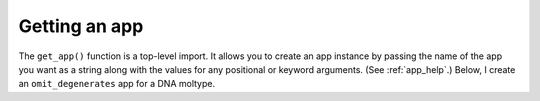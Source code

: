 .. _get_app:

Getting an app
--------------

The ``get_app()`` function is a top-level import. It allows you to create an app instance by passing the name of the app you want as a string along with the values for any positional or keyword arguments. (See :ref:`app_help`.) Below, I create an ``omit_degenerates`` app for a DNA moltype.

.. jupyter-execute::

    from cogent3 import get_app

    just_nucs = get_app("omit_degenerates", moltype="dna")
    just_nucs
